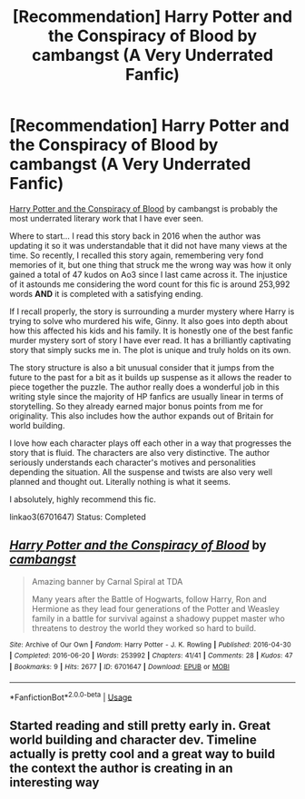 #+TITLE: [Recommendation] Harry Potter and the Conspiracy of Blood by cambangst (A Very Underrated Fanfic)

* [Recommendation] Harry Potter and the Conspiracy of Blood by cambangst (A Very Underrated Fanfic)
:PROPERTIES:
:Author: FairyRave
:Score: 12
:DateUnix: 1526105691.0
:DateShort: 2018-May-12
:FlairText: Recommendation
:END:
[[https://archiveofourown.org/works/6701647/chapters/15327019][Harry Potter and the Conspiracy of Blood]] by cambangst is probably the most underrated literary work that I have ever seen.

Where to start... I read this story back in 2016 when the author was updating it so it was understandable that it did not have many views at the time. So recently, I recalled this story again, remembering very fond memories of it, but one thing that struck me the wrong way was how it only gained a total of 47 kudos on Ao3 since I last came across it. The injustice of it astounds me considering the word count for this fic is around 253,992 words *AND* it is completed with a satisfying ending.

If I recall properly, the story is surrounding a murder mystery where Harry is trying to solve who murdered his wife, Ginny. It also goes into depth about how this affected his kids and his family. It is honestly one of the best fanfic murder mystery sort of story I have ever read. It has a brilliantly captivating story that simply sucks me in. The plot is unique and truly holds on its own.

The story structure is also a bit unusual consider that it jumps from the future to the past for a bit as it builds up suspense as it allows the reader to piece together the puzzle. The author really does a wonderful job in this writing style since the majority of HP fanfics are usually linear in terms of storytelling. So they already earned major bonus points from me for originality. This also includes how the author expands out of Britain for world building.

I love how each character plays off each other in a way that progresses the story that is fluid. The characters are also very distinctive. The author seriously understands each character's motives and personalities depending the situation. All the suspense and twists are also very well planned and thought out. Literally nothing is what it seems.

I absolutely, highly recommend this fic.

linkao3(6701647) Status: Completed


** [[https://archiveofourown.org/works/6701647][*/Harry Potter and the Conspiracy of Blood/*]] by [[https://www.archiveofourown.org/users/cambangst/pseuds/cambangst][/cambangst/]]

#+begin_quote
  Amazing banner by Carnal Spiral at TDA

  Many years after the Battle of Hogwarts, follow Harry, Ron and Hermione as they lead four generations of the Potter and Weasley family in a battle for survival against a shadowy puppet master who threatens to destroy the world they worked so hard to build.
#+end_quote

^{/Site/:} ^{Archive} ^{of} ^{Our} ^{Own} ^{*|*} ^{/Fandom/:} ^{Harry} ^{Potter} ^{-} ^{J.} ^{K.} ^{Rowling} ^{*|*} ^{/Published/:} ^{2016-04-30} ^{*|*} ^{/Completed/:} ^{2016-06-20} ^{*|*} ^{/Words/:} ^{253992} ^{*|*} ^{/Chapters/:} ^{41/41} ^{*|*} ^{/Comments/:} ^{28} ^{*|*} ^{/Kudos/:} ^{47} ^{*|*} ^{/Bookmarks/:} ^{9} ^{*|*} ^{/Hits/:} ^{2677} ^{*|*} ^{/ID/:} ^{6701647} ^{*|*} ^{/Download/:} ^{[[https://archiveofourown.org/downloads/ca/cambangst/6701647/Harry%20Potter%20and%20the%20Conspiracy.epub?updated_at=1466472573][EPUB]]} ^{or} ^{[[https://archiveofourown.org/downloads/ca/cambangst/6701647/Harry%20Potter%20and%20the%20Conspiracy.mobi?updated_at=1466472573][MOBI]]}

--------------

*FanfictionBot*^{2.0.0-beta} | [[https://github.com/tusing/reddit-ffn-bot/wiki/Usage][Usage]]
:PROPERTIES:
:Author: FanfictionBot
:Score: 4
:DateUnix: 1526105698.0
:DateShort: 2018-May-12
:END:


** Started reading and still pretty early in. Great world building and character dev. Timeline actually is pretty cool and a great way to build the context the author is creating in an interesting way
:PROPERTIES:
:Author: thunder-dragon
:Score: 2
:DateUnix: 1526189521.0
:DateShort: 2018-May-13
:END:
